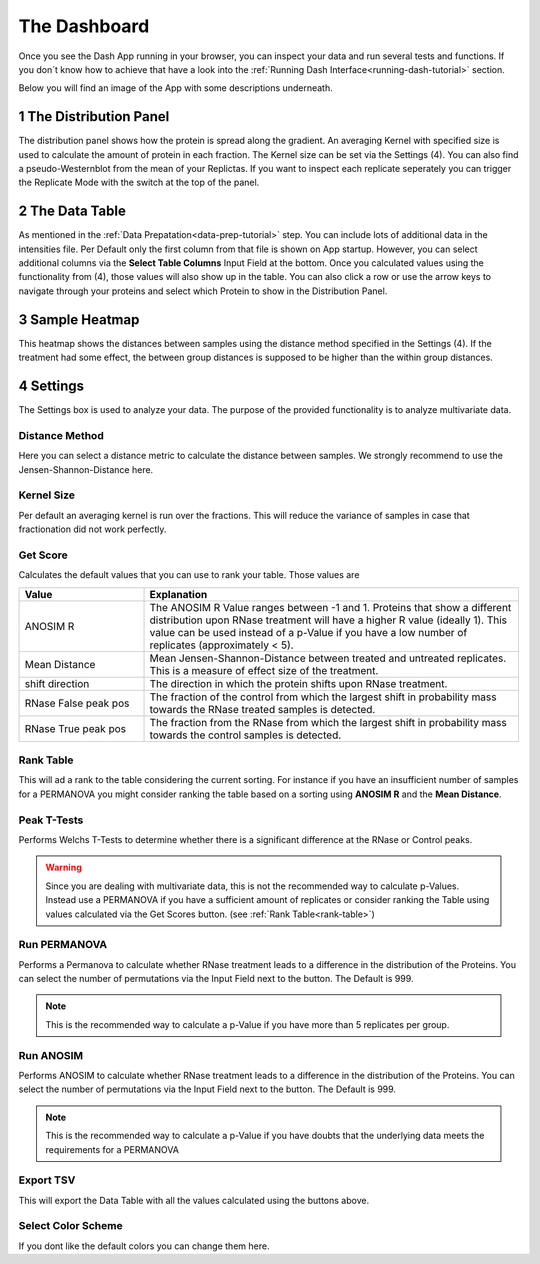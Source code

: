 The Dashboard
#############

Once you see the Dash App running in your browser, you can inspect your data and run several tests and functions.
If you don´t know how to achieve that have a look into the :ref:`Running Dash Interface<running-dash-tutorial>` section.


Below you will find an image of the App with some descriptions underneath.

.. image:: _static/dashboard.png
  :width: 800


1 The Distribution Panel
------------------------

The distribution panel shows how the protein is spread along the gradient. An averaging Kernel with specified size is
used to calculate the amount of protein in each fraction. The Kernel size can be set via the Settings (4).
You can also find a pseudo-Westernblot from the mean of your Replictas. If you want to inspect each replicate seperately
you can trigger the Replicate Mode with the switch at the top of the panel.

2 The Data Table
----------------

As mentioned in the :ref:`Data Prepatation<data-prep-tutorial>` step. You can include lots of additional data in the
intensities file. Per Default only  the first column from that file is shown on App startup. However, you can select
additional columns via the **Select Table Columns** Input Field at the bottom. Once you calculated values using the
functionality from (4), those values will also show up in the table. You can also click a row or use the arrow keys to
navigate through your proteins and select which Protein to show in the Distribution Panel.

3 Sample Heatmap
----------------

This heatmap shows the distances between samples using the distance method specified in the Settings (4). If the
treatment had some effect, the between group distances is supposed to be higher than the within group distances.


4 Settings
----------

The Settings box is used to analyze your data. The purpose of the provided functionality is to analyze multivariate data.

Distance Method
+++++++++++++++

Here you can select a distance metric to calculate the distance between samples. We strongly recommend to use the
Jensen-Shannon-Distance here.

Kernel Size
+++++++++++

Per default an averaging kernel is run over the fractions. This will reduce the variance of samples in case that
fractionation
did not work perfectly.


Get Score
+++++++++

Calculates the default values that you can use to rank your table. Those values are

.. list-table::
   :widths: 25 75
   :header-rows: 1

   * - Value
     - Explanation
   * - ANOSIM R
     - The ANOSIM R Value ranges between -1 and 1. Proteins that show a different distribution upon RNase treatment will have a higher R value (ideally 1). This value can be used instead of a p-Value if you have a low number of replicates (approximately < 5).
   * - Mean Distance
     - Mean Jensen-Shannon-Distance between treated and untreated replicates. This is a measure of effect size of the treatment.
   * - shift direction
     - The direction in which the protein shifts upon RNase treatment.
   * - RNase False peak pos
     - The fraction of the control from which the largest shift in probability mass towards the RNase treated samples is detected.
   * - RNase True peak pos
     - The fraction from the RNase from which the largest shift in probability mass towards the control samples is detected.

.. _rank-table:
Rank Table
++++++++++

This will ad a rank to the table considering the current sorting. For instance if you have
an insufficient number of samples for a PERMANOVA you might consider ranking the table based on a sorting using
**ANOSIM R** and the **Mean Distance**.


Peak T-Tests
++++++++++++

Performs Welchs T-Tests to determine whether there is a significant difference at the RNase or Control peaks.

.. warning::
    Since you are dealing with multivariate data, this is not the recommended way to calculate p-Values.
    Instead use a PERMANOVA if you have a sufficient amount of replicates or consider ranking the Table using
    values calculated via the Get Scores button. (see :ref:`Rank Table<rank-table>`)

Run PERMANOVA
+++++++++++++

Performs a Permanova to calculate whether RNase treatment leads to a difference in the distribution of the Proteins.
You can select the number of permutations via the Input Field next to the button. The Default is 999.

.. note::
    This is the recommended way to calculate a p-Value if you have more than 5 replicates per group.


Run ANOSIM
++++++++++

Performs ANOSIM to calculate whether RNase treatment leads to a difference in the distribution of the Proteins.
You can select the number of permutations via the Input Field next to the button. The Default is 999.

.. note::
    This is the recommended way to calculate a p-Value if you have doubts that the underlying data meets the
    requirements for a PERMANOVA


Export TSV
++++++++++
This will export the Data Table with all the values calculated using the buttons above.


Select Color Scheme
+++++++++++++++++++
If you dont like the default colors you can change them here.


